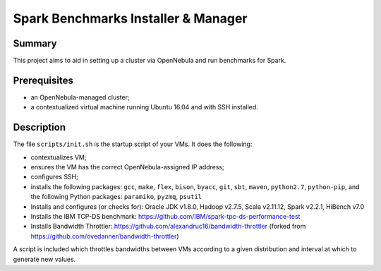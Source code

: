 Spark Benchmarks Installer & Manager
====================================

Summary
---------------------------------------------

This project aims to aid in setting up a cluster via OpenNebula and run
benchmarks for Spark.


Prerequisites
-------------

- an OpenNebula-managed cluster;
- a contextualized virtual machine running Ubuntu 16.04 and with SSH installed.


Description
-----------

The file ``scripts/init.sh`` is the startup script of your VMs.
It does the following:

- contextualizes VM;
- ensures the VM has the correct OpenNebula-assigned IP address;
- configures SSH;
- installs the following packages: ``gcc``, ``make``, ``flex``, ``bison``, ``byacc``, ``git``, ``sbt``, ``maven``, ``python2.7``, ``python-pip``, and the following Python packages: ``paramiko``, ``pyzmq``, ``psutil``
- Installs and configures (or checks for): Oracle JDK v1.8.0, Hadoop v2.7.5, Scala v2.11.12, Spark v2.2.1, HiBench v7.0
- Installs the IBM TCP-DS benchmark: https://github.com/IBM/spark-tpc-ds-performance-test
- Installs Bandwidth Throttler: https://github.com/alexandruc16/bandwidth-throttler (forked from https://github.com/ovedanner/bandwidth-throttler)

A script is included which throttles bandwidths between VMs according to a given distribution and interval at which to generate new values.

